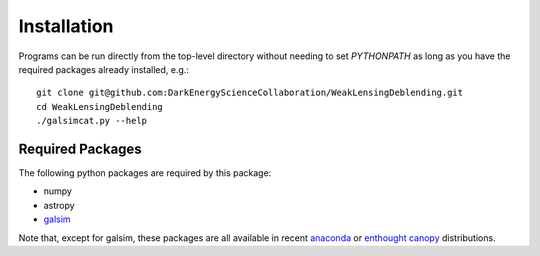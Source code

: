 Installation
============

Programs can be run directly from the top-level directory without needing to set `PYTHONPATH` as long as you have the required packages already installed, e.g.::

	git clone git@github.com:DarkEnergyScienceCollaboration/WeakLensingDeblending.git
	cd WeakLensingDeblending
	./galsimcat.py --help

Required Packages
-----------------

The following python packages are required by this package:

* numpy
* astropy
* `galsim <https://github.com/GalSim-developers/GalSim>`_

Note that, except for galsim, these packages are all available in recent `anaconda <https://store.continuum.io/cshop/anaconda/>`_ or `enthought canopy <https://www.enthought.com/products/canopy/>`_ distributions.
